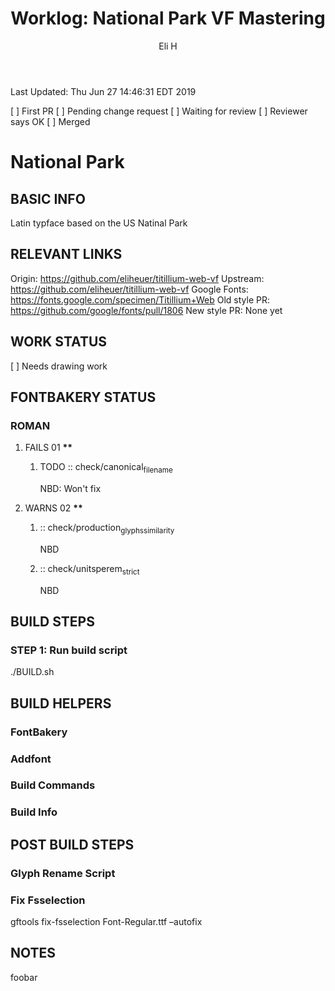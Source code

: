 #+TITLE:     Worklog: National Park VF Mastering
#+AUTHOR:    Eli H
#+EMAIL:     elih@member.fsf.org
#+LANGUAGE:  en

Last Updated: Thu Jun 27 14:46:31 EDT 2019

[ ] First PR
[ ] Pending change request 
[ ] Waiting for review
[ ] Reviewer says OK
[ ] Merged

* National Park
** BASIC INFO
   Latin typface based on the US Natinal Park
** RELEVANT LINKS
   Origin:        https://github.com/eliheuer/titillium-web-vf
   Upstream:      https://github.com/eliheuer/titillium-web-vf
   Google Fonts:  https://fonts.google.com/specimen/Titillium+Web
   Old style PR:  https://github.com/google/fonts/pull/1806
   New style PR:  None yet
** WORK STATUS
   [ ] Needs drawing work
** FONTBAKERY STATUS
*** ROMAN
**** FAILS 01 ****
***** TODO :: check/canonical_filename
      NBD: Won't fix
**** WARNS 02 ****
***** :: check/production_glyphs_similarity
      NBD
***** :: check/unitsperem_strict
      NBD
      
** BUILD STEPS
*** STEP 1: Run build script
   ./BUILD.sh
** BUILD HELPERS
*** FontBakery
*** Addfont
*** Build Commands
*** Build Info
** POST BUILD STEPS
*** Glyph Rename Script
*** Fix Fsselection
    gftools fix-fsselection Font-Regular.ttf --autofix
** NOTES
   foobar
